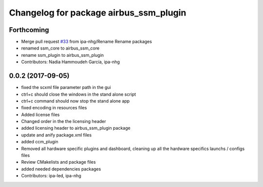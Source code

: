 ^^^^^^^^^^^^^^^^^^^^^^^^^^^^^^^^
Changelog for package airbus_ssm_plugin
^^^^^^^^^^^^^^^^^^^^^^^^^^^^^^^^

Forthcoming
-----------
* Merge pull request `#33 <https://github.com/ipa320/airbus_coop/issues/33>`_ from ipa-nhg/Rename
  Rename packages
* renamed ssm_core to airbus_ssm_core
* rename ssm_plugin to airbus_ssm_plugin
* Contributors: Nadia Hammoudeh García, ipa-nhg

0.0.2 (2017-09-05)
------------------
* fixed the scxml file parameter path in the gui
* ctrl+c should close the windows in the stand alone script
* ctrl+c command should now stop the stand alone app
* fixed encoding in resources files
* Added license files
* Changed order in the the licensing header
* added licensing header to airbus_ssm_plugin package
* update and anify package.xml files
* added ccm_plugin
* Removed all hardware specific plugins and dashboard, cleaning up all the hardware specifics launchs / configs files
* Review CMakelists and package files
* added needed dependencies packages
* Contributors: ipa-led, ipa-nhg
